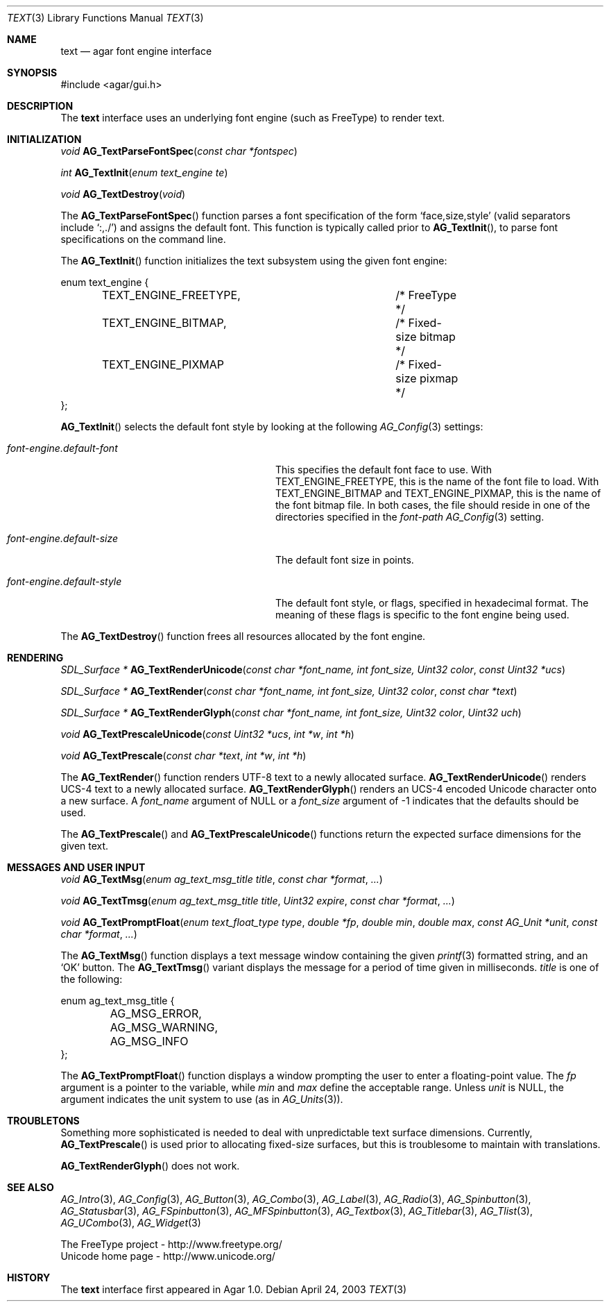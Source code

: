 .\"	$Csoft: text.3,v 1.24 2005/05/11 15:16:00 vedge Exp $
.\"
.\" Copyright (c) 2002, 2003, 2004, 2005 CubeSoft Communications, Inc.
.\" <http://www.csoft.org>
.\" All rights reserved.
.\"
.\" Redistribution and use in source and binary forms, with or without
.\" modification, are permitted provided that the following conditions
.\" are met:
.\" 1. Redistributions of source code must retain the above copyright
.\"    notice, this list of conditions and the following disclaimer.
.\" 2. Redistributions in binary form must reproduce the above copyright
.\"    notice, this list of conditions and the following disclaimer in the
.\"    documentation and/or other materials provided with the distribution.
.\" 
.\" THIS SOFTWARE IS PROVIDED BY THE AUTHOR ``AS IS'' AND ANY EXPRESS OR
.\" IMPLIED WARRANTIES, INCLUDING, BUT NOT LIMITED TO, THE IMPLIED
.\" WARRANTIES OF MERCHANTABILITY AND FITNESS FOR A PARTICULAR PURPOSE
.\" ARE DISCLAIMED. IN NO EVENT SHALL THE AUTHOR BE LIABLE FOR ANY DIRECT,
.\" INDIRECT, INCIDENTAL, SPECIAL, EXEMPLARY, OR CONSEQUENTIAL DAMAGES
.\" (INCLUDING BUT NOT LIMITED TO, PROCUREMENT OF SUBSTITUTE GOODS OR
.\" SERVICES; LOSS OF USE, DATA, OR PROFITS; OR BUSINESS INTERRUPTION)
.\" HOWEVER CAUSED AND ON ANY THEORY OF LIABILITY, WHETHER IN CONTRACT,
.\" STRICT LIABILITY, OR TORT (INCLUDING NEGLIGENCE OR OTHERWISE) ARISING
.\" IN ANY WAY OUT OF THE USE OF THIS SOFTWARE EVEN IF ADVISED OF THE
.\" POSSIBILITY OF SUCH DAMAGE.
.\"
.Dd April 24, 2003
.Dt TEXT 3
.Os
.ds vT Agar API Reference
.ds oS Agar 1.0
.Sh NAME
.Nm text
.Nd agar font engine interface
.Sh SYNOPSIS
.Bd -literal
#include <agar/gui.h>
.Ed
.Sh DESCRIPTION
The
.Nm
interface uses an underlying font engine (such as FreeType) to render text.
.Sh INITIALIZATION
.nr nS 1
.Ft void
.Fn AG_TextParseFontSpec "const char *fontspec"
.Pp
.Ft int
.Fn AG_TextInit "enum text_engine te"
.Pp
.Ft void
.Fn AG_TextDestroy "void"
.nr nS 0
.Pp
The
.Fn AG_TextParseFontSpec
function parses a font specification of the form
.Sq face,size,style
(valid separators include
.Sq :,./ )
and assigns the default font.
This function is typically called prior to
.Fn AG_TextInit ,
to parse font specifications on the command line.
.Pp
The
.Fn AG_TextInit
function initializes the text subsystem using the given font engine:
.Bd -literal
enum text_engine {
	TEXT_ENGINE_FREETYPE,		/* FreeType */
	TEXT_ENGINE_BITMAP,		/* Fixed-size bitmap */
	TEXT_ENGINE_PIXMAP		/* Fixed-size pixmap */
};
.Ed
.Pp
.Fn AG_TextInit
selects the default font style by looking at the following
.Xr AG_Config 3
settings:
.Bl -tag -width "font-engine.default-style "
.It Va font-engine.default-font
This specifies the default font face to use.
With
.Dv TEXT_ENGINE_FREETYPE ,
this is the name of the font file to load.
With
.Dv TEXT_ENGINE_BITMAP
and
.Dv TEXT_ENGINE_PIXMAP ,
this is the name of the font bitmap file.
In both cases, the file should reside in one of the directories specified in
the
.Va font-path
.Xr AG_Config 3
setting.
.It Va font-engine.default-size
The default font size in points.
.It Va font-engine.default-style
The default font style, or flags, specified in hexadecimal format.
The meaning of these flags is specific to the font engine being used.
.El
.Pp
The
.Fn AG_TextDestroy
function frees all resources allocated by the font engine.
.Sh RENDERING
.nr nS 1
.Ft "SDL_Surface *"
.Fn AG_TextRenderUnicode "const char *font_name, int font_size, Uint32 color" "const Uint32 *ucs"
.Pp
.Ft "SDL_Surface *"
.Fn AG_TextRender "const char *font_name, int font_size, Uint32 color" "const char *text"
.Pp
.Ft "SDL_Surface *"
.Fn AG_TextRenderGlyph "const char *font_name, int font_size, Uint32 color" "Uint32 uch"
.Pp
.Ft "void"
.Fn AG_TextPrescaleUnicode "const Uint32 *ucs" "int *w" "int *h"
.Pp
.Ft "void"
.Fn AG_TextPrescale "const char *text" "int *w" "int *h"
.nr nS 0
.Pp
The
.Fn AG_TextRender
function renders UTF-8 text to a newly allocated surface.
.Fn AG_TextRenderUnicode
renders UCS-4 text to a newly allocated surface.
.Fn AG_TextRenderGlyph
renders an UCS-4 encoded Unicode character onto a new surface.
A
.Fa font_name
argument of NULL or a
.Fa font_size
argument of -1 indicates that the defaults should be used.
.Pp
The
.Fn AG_TextPrescale
and
.Fn AG_TextPrescaleUnicode
functions return the expected surface dimensions for the given text.
.Sh MESSAGES AND USER INPUT
.nr nS 1
.Ft "void"
.Fn AG_TextMsg "enum ag_text_msg_title title" "const char *format" "..."
.Pp
.Ft "void"
.Fn AG_TextTmsg "enum ag_text_msg_title title" "Uint32 expire" "const char *format" "..."
.Pp
.Ft "void"
.Fn AG_TextPromptFloat "enum text_float_type type" "double *fp" "double min" "double max" "const AG_Unit *unit" "const char *format" "..."
.nr nS 0
.Pp
The
.Fn AG_TextMsg
function displays a text message window containing the given
.Xr printf 3
formatted string, and an
.Sq OK
button.
The
.Fn AG_TextTmsg
variant displays the message for a period of time given in milliseconds.
.Fa title
is one of the following:
.Bd -literal
enum ag_text_msg_title {
	AG_MSG_ERROR,
	AG_MSG_WARNING,
	AG_MSG_INFO
};
.Ed
.Pp
The
.Fn AG_TextPromptFloat
function displays a window prompting the user to enter a floating-point
value.
The
.Fa fp
argument is a pointer to the variable, while
.Fa min
and
.Fa max
define the acceptable range.
Unless
.Fa unit
is NULL, the argument indicates the unit system to use (as in
.Xr AG_Units 3 ) .
.Sh TROUBLETONS
Something more sophisticated is needed to deal with unpredictable text surface
dimensions.
Currently,
.Fn AG_TextPrescale
is used prior to allocating fixed-size surfaces, but this is troublesome to
maintain with translations.
.Pp
.Fn AG_TextRenderGlyph
does not work.
.Sh SEE ALSO
.Xr AG_Intro 3 ,
.Xr AG_Config 3 ,
.Xr AG_Button 3 ,
.Xr AG_Combo 3 ,
.Xr AG_Label 3 ,
.Xr AG_Radio 3 ,
.Xr AG_Spinbutton 3 ,
.Xr AG_Statusbar 3 ,
.Xr AG_FSpinbutton 3 ,
.Xr AG_MFSpinbutton 3 ,
.Xr AG_Textbox 3 ,
.Xr AG_Titlebar 3 ,
.Xr AG_Tlist 3 ,
.Xr AG_UCombo 3 ,
.Xr AG_Widget 3
.Bd -literal
The FreeType project - http://www.freetype.org/
Unicode home page - http://www.unicode.org/
.Ed
.Sh HISTORY
The
.Nm
interface first appeared in Agar 1.0.
